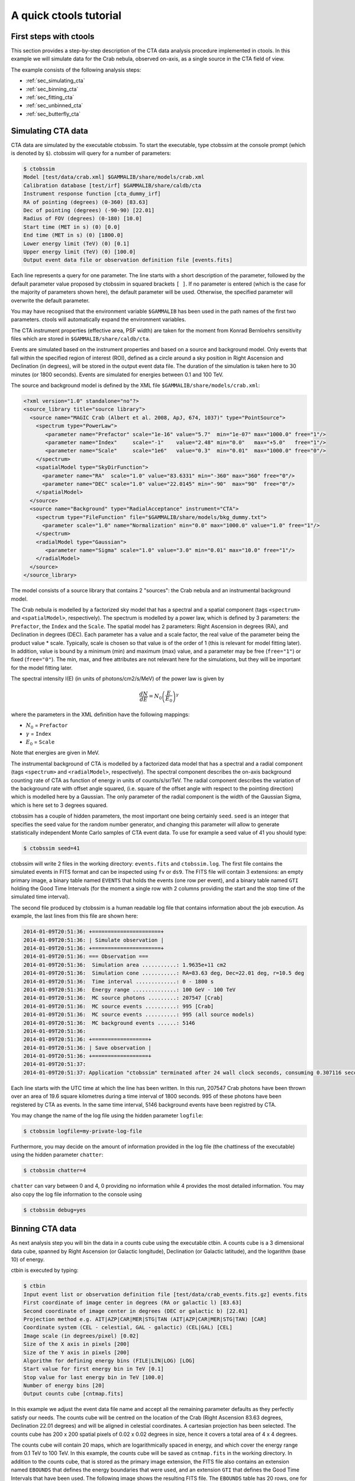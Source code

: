 A quick ctools tutorial
-----------------------

First steps with ctools
~~~~~~~~~~~~~~~~~~~~~~~

This section provides a step-by-step description of the CTA data analysis
procedure implemented in ctools. In this example we will simulate data for
the Crab nebula, observed on-axis, as a single source in the CTA field of 
view.

The example consists of the following analysis steps:

- :ref:`sec_simulating_cta`

- :ref:`sec_binning_cta`

- :ref:`sec_fitting_cta`

- :ref:`sec_unbinned_cta`

- :ref:`sec_butterfly_cta`


.. _sec_simulating_cta:

Simulating CTA data
~~~~~~~~~~~~~~~~~~~

CTA data are simulated by the executable ctobssim. To start the executable,
type ctobssim at the console prompt (which is denoted by ``$``). ctobssim
will query for a number of parameters:

.. code-block:: bash

  $ ctobssim
  Model [test/data/crab.xml] $GAMMALIB/share/models/crab.xml
  Calibration database [test/irf] $GAMMALIB/share/caldb/cta
  Instrument response function [cta_dummy_irf] 
  RA of pointing (degrees) (0-360) [83.63] 
  Dec of pointing (degrees) (-90-90) [22.01] 
  Radius of FOV (degrees) (0-180) [10.0] 
  Start time (MET in s) (0) [0.0] 
  End time (MET in s) (0) [1800.0] 
  Lower energy limit (TeV) (0) [0.1] 
  Upper energy limit (TeV) (0) [100.0] 
  Output event data file or observation definition file [events.fits]

Each line represents a query for one parameter. The line starts with a short
description of the parameter, followed by the default parameter value proposed
by ctobssim in squared brackets ``[ ]``. If no parameter is entered (which
is the case for the majority of parameters shown here), the default parameter
will be used. Otherwise, the specified parameter will overwrite the
default parameter.

You may have recognised that the environment variable ``$GAMMALIB`` has 
been used in the path names of the first two parameters. ctools will 
automatically expand the environment variables.

The CTA instrument properties (effective area, PSF width) are taken for
the moment from Konrad Bernloehrs sensitivity files which are stored in 
``$GAMMALIB/share/caldb/cta``.

Events are simulated based on the instrument properties and based on a
source and background model. Only events that fall within the specified
region of interest (ROI), defined as a circle around a sky position in
Right Ascension and Declination (in degrees), will be stored in the output
event data file. The duration of the simulation is taken here to 30 minutes
(or 1800 seconds). Events are simulated for energies between 0.1 and 100 TeV.

The source and background model is defined by the XML file
``$GAMMALIB/share/models/crab.xml``:

.. code-block:: xml

  <?xml version="1.0" standalone="no"?>
  <source_library title="source library">
    <source name="MAGIC Crab (Albert et al. 2008, ApJ, 674, 1037)" type="PointSource">
      <spectrum type="PowerLaw">
         <parameter name="Prefactor" scale="1e-16" value="5.7"  min="1e-07" max="1000.0" free="1"/>
         <parameter name="Index"     scale="-1"    value="2.48" min="0.0"   max="+5.0"   free="1"/>
         <parameter name="Scale"     scale="1e6"   value="0.3"  min="0.01"  max="1000.0" free="0"/>
      </spectrum>
      <spatialModel type="SkyDirFunction">
        <parameter name="RA"  scale="1.0" value="83.6331" min="-360" max="360" free="0"/>
        <parameter name="DEC" scale="1.0" value="22.0145" min="-90"  max="90"  free="0"/>
      </spatialModel>
    </source>
    <source name="Background" type="RadialAcceptance" instrument="CTA">
      <spectrum type="FileFunction" file="$GAMMALIB/share/models/bkg_dummy.txt">
        <parameter scale="1.0" name="Normalization" min="0.0" max="1000.0" value="1.0" free="1"/>
      </spectrum>
      <radialModel type="Gaussian">
         <parameter name="Sigma" scale="1.0" value="3.0" min="0.01" max="10.0" free="1"/>
      </radialModel>
    </source>
  </source_library>

The model consists of a source library that contains 2 "sources": the Crab
nebula and an instrumental background model.

The Crab nebula is modelled by a factorized sky model that has a spectral
and a spatial component (tags ``<spectrum>`` and ``<spatialModel>``,
respectively). The spectrum is modelled by a power law, which is defined by 
3 parameters: the ``Prefactor``, the ``Index`` and the ``Scale``.
The spatial model has 2 parameters: Right Ascension in degrees (RA), and 
Declination in degrees (DEC). Each parameter has a value and a scale factor, 
the real value of the parameter being the product value * scale. Typically,
scale is chosen so that value is of the order of 1 (this is relevant for 
model fitting later). In addition, value is bound by a minimum (min) and 
maximum (max) value, and a parameter may be free (``free="1"``) or fixed
(``free="0"``). The min, max, and free attributes are not relevant here for
the simulations, but they will be important for the model fitting later.

The spectral intensity I(E) (in units of photons/cm2/s/MeV) of the power
law is given by 

.. math::
    \frac{dN}{dE} = N_0 \left( \frac{E}{E_0} \right)^{\gamma}

where the parameters in the XML definition have the following mappings:

* :math:`N_0` = ``Prefactor``
* :math:`\gamma` = ``Index``
* :math:`E_0` = ``Scale``

Note that energies are given in MeV.

The instrumental background of CTA is modelled by a factorized data model
that has a spectral and a radial component (tags ``<spectrum>`` and
``<radialModel>``, respectively). The spectral component describes the 
on-axis background counting rate of CTA as function of energy in units of 
counts/s/sr/TeV. The radial component describes the variation of the 
background rate with offset angle squared, (i.e. square of the offset angle 
with respect to the pointing direction) which is modelled here by a Gaussian. 
The only parameter of the radial component is the width of the Gaussian Sigma, 
which is here set to 3 degrees squared.

ctobssim has a couple of hidden parameters, the most important one being
certainly ``seed``. ``seed`` is an integer that specifies the seed value
for the random number generator, and changing this parameter will allow to
generate statistically independent Monte Carlo samples of CTA event data.
To use for example a seed value of 41 you should type:

.. code-block:: bash

  $ ctobssim seed=41

ctobssim will write 2 files in the working directory: ``events.fits`` and
``ctobssim.log``. The first file contains the simulated events in FITS 
format and can be inspected using ``fv`` or ``ds9``. The FITS file will 
contain 3 extensions: an empty primary image, a binary table named 
``EVENTS`` that holds the events (one row per event), and a binary table
named ``GTI`` holding the Good Time Intervals (for the moment a single row
with 2 columns providing the start and the stop time of the simulated time
interval).

The second file produced by ctobssim is a human readable log file that
contains information about the job execution. As example, the last lines
from this file are shown here:

.. code-block:: xml

  2014-01-09T20:51:36: +======================+
  2014-01-09T20:51:36: | Simulate observation |
  2014-01-09T20:51:36: +======================+
  2014-01-09T20:51:36: === Observation ===
  2014-01-09T20:51:36:  Simulation area ...........: 1.9635e+11 cm2
  2014-01-09T20:51:36:  Simulation cone ...........: RA=83.63 deg, Dec=22.01 deg, r=10.5 deg
  2014-01-09T20:51:36:  Time interval .............: 0 - 1800 s
  2014-01-09T20:51:36:  Energy range ..............: 100 GeV - 100 TeV
  2014-01-09T20:51:36:  MC source photons .........: 207547 [Crab]
  2014-01-09T20:51:36:  MC source events ..........: 995 [Crab]
  2014-01-09T20:51:36:  MC source events ..........: 995 (all source models)
  2014-01-09T20:51:36:  MC background events ......: 5146
  2014-01-09T20:51:36: 
  2014-01-09T20:51:36: +==================+
  2014-01-09T20:51:36: | Save observation |
  2014-01-09T20:51:36: +==================+
  2014-01-09T20:51:37: 
  2014-01-09T20:51:37: Application "ctobssim" terminated after 24 wall clock seconds, consuming 0.307116 seconds of CPU time.

Each line starts with the UTC time at which the line has been written. In
this run, 207547 Crab photons have been thrown over an area of 19.6 square
kilometres during a time interval of 1800 seconds. 995 of these photons have
been registered by CTA as events. In the same time interval, 5146 background
events have been registred by CTA.

You may change the name of the log file using the hidden parameter 
``logfile``:

.. code-block:: bash

  $ ctobssim logfile=my-private-log-file

Furthermore, you may decide on the amount of information provided in the 
log file (the chattiness of the executable) using the hidden parameter 
``chatter``:

.. code-block:: bash

  $ ctobssim chatter=4

``chatter`` can vary between 0 and 4, 0 providing no information while 4 
provides the most detailed information. You may also copy the log file 
information to the console using

.. code-block:: bash

  $ ctobssim debug=yes

.. _sec_binning_cta:

Binning CTA data
~~~~~~~~~~~~~~~~

As next analysis step you will bin the data in a counts cube using the
executable ctbin. A counts cube is a 3 dimensional data cube, spanned by
Right Ascension (or Galactic longitude), Declination (or Galactic latitude),
and the logarithm (base 10) of energy.

ctbin is executed by typing:

.. code-block:: bash

  $ ctbin
  Input event list or observation definition file [test/data/crab_events.fits.gz] events.fits
  First coordinate of image center in degrees (RA or galactic l) [83.63] 
  Second coordinate of image center in degrees (DEC or galactic b) [22.01] 
  Projection method e.g. AIT|AZP|CAR|MER|STG|TAN (AIT|AZP|CAR|MER|STG|TAN) [CAR] 
  Coordinate system (CEL - celestial, GAL - galactic) (CEL|GAL) [CEL] 
  Image scale (in degrees/pixel) [0.02] 
  Size of the X axis in pixels [200] 
  Size of the Y axis in pixels [200] 
  Algorithm for defining energy bins (FILE|LIN|LOG) [LOG] 
  Start value for first energy bin in TeV [0.1] 
  Stop value for last energy bin in TeV [100.0] 
  Number of energy bins [20] 
  Output counts cube [cntmap.fits]

In this example we adjust the event data file name and accept all the
remaining parameter defaults as they perfectly satisfy our needs. The counts
cube will be centred on the location of the Crab (Right Ascension 83.63 degrees,
Declination 22.01 degrees) and will be aligned in celestial coordinates. A 
cartesian projection has been selected. The counts cube has 200 x 200 spatial
pixels of 0.02 x 0.02 degrees in size, hence it covers a total area of 4 x 4 
degrees.

The counts cube will contain 20 maps, which are logarithmically spaced
in energy, and which cover the energy range from 0.1 TeV to 100 TeV. In this
example, the counts cube will be saved as ``cntmap.fits`` in the working
directory. In addition to the counts cube, that is stored as the primary
image extension, the FITS file also contains an extension named ``EBOUNDS``
that defines the energy boundaries that were used, and an extension ``GTI``
that defines the Good Time Intervals that have been used. The following
image shows the resulting FITS file. The ``EBOUNDS`` table has 20 rows, one
for each energy bin, while the ``GTI`` table has just a single row, indicating
the start and stop time of the simulated data.

.. figure:: cntmap-fits.jpg
   :width: 100%

   *Counts cube FITS file*


An image of the first bin, covering the energy range 100 - 141 GeV, is 
shown below:

.. figure:: cntmap-map.jpg
   :width: 50%

   *Counts cube for first energy bin*


For illustration, the last few lines of the log file ``ctbin.log`` are 
reproduced below:

.. code-block:: xml

  2014-01-09T21:16:18: +====================+
  2014-01-09T21:16:18: | Binned observation |
  2014-01-09T21:16:18: +====================+
  2014-01-09T21:16:18: === GObservations ===
  2014-01-09T21:16:18:  Number of observations ....: 1
  2014-01-09T21:16:18:  Number of predicted events : 0
  2014-01-09T21:16:18: === GCTAObservation ===
  2014-01-09T21:16:18:  Name ......................: 
  2014-01-09T21:16:18:  Identifier ................: 
  2014-01-09T21:16:18:  Instrument ................: CTA
  2014-01-09T21:16:18:  Statistics ................: Poisson
  2014-01-09T21:16:18:  Ontime ....................: 1800 s
  2014-01-09T21:16:18:  Livetime ..................: 1710 s
  2014-01-09T21:16:18:  Deadtime correction .......: 0.95
  2014-01-09T21:16:18: === GCTAPointing ===
  2014-01-09T21:16:18:  Pointing direction ........: 
  2014-01-09T21:16:18: === GCTAResponse ===
  2014-01-09T21:16:18:  Calibration database ......: 
  2014-01-09T21:16:18:  Response name .............: 
  2014-01-09T21:16:18:  RMF file name .............: 
  2014-01-09T21:16:18: === GCTAEventCube ===
  2014-01-09T21:16:18:  Number of events ..........: 5542
  2014-01-09T21:16:18:  Number of elements ........: 800000
  2014-01-09T21:16:18:  Number of pixels ..........: 40000
  2014-01-09T21:16:18:  Number of energy bins .....: 20
  2014-01-09T21:16:18:  Time interval .............: -3.15576e+08 - -3.15574e+08 sec
  2014-01-09T21:16:18: 
  2014-01-09T21:16:18: 
  2014-01-09T21:16:18: 
  2014-01-09T21:16:18: +==================+
  2014-01-09T21:16:18: | Save observation |
  2014-01-09T21:16:18: +==================+
  2014-01-09T21:16:18: 
  2014-01-09T21:16:18: Application "ctbin" terminated after 37 wall clock seconds, consuming 0.242495 seconds of CPU time.

From the 6141 events that have been simulated and stored in the 
``events.fits`` file, 5542 lie within the cube boundaries and are thus put
into the resulting counts cube. The counts cube is stored in a cartesian
projection in a World Coordinate System (WCS) compliant format.


.. _sec_fitting_cta:

Fitting CTA data
~~~~~~~~~~~~~~~~

Now we are ready to fit the simulated data with a model. For simplicity
we use in this example the same model that we used to simulate the data
with ctobssim. Model fitting is done using the executable ctlike, and we
do the fit by typing:

.. code-block:: bash

  $ ctlike
  Event list, counts cube or observation definition file [test/data/crab_events.fits.gz] cntmap.fits
  Calibration database [test/irf] $GAMMALIB/share/caldb/cta
  Instrument response function [cta_dummy_irf] 
  Source model [test/data/crab.xml] $GAMMALIB/share/models/crab.xml
  Source model output file [crab_results.xml]

Fitting of the data is done in *binned* mode, which means that the events
have been binned into a counts cube and the fit computes the log-likelihood
function by summing over all 200 x 200 x 20 bins of the counts cube. There is
an alternative method, the so called *unbinned* mode, where the events are
not binned into a counts cube and the log-likelihood is computed directly by
summing over all events. We will explore the *unbinned* mode later.

One of the parameters given to ctlike is a source model output file
(we specified ``crab_results.xml`` in the example), and this file will be
a copy of the model XML file where the parameter values have been replaced
by the fit results. In addition, the statistical uncertainties are added
for each fitted parameter using the attribute error. Below we show the XML 
result file that has been produced by the run:

.. code-block:: xml

  <?xml version="1.0" encoding="UTF-8" standalone="no"?>
  <source_library title="source library">
    <source name="Crab" type="PointSource">
      <spectrum type="PowerLaw">
        <parameter name="Prefactor" value="6.07927" error="0.204581" scale="1e-16" min="1e-07" max="1000" free="1" />
        <parameter name="Index" value="2.5009" error="0.0252056" scale="-1" min="0" max="5" free="1" />
        <parameter name="Scale" value="0.3" scale="1e+06" min="0.01" max="1000" free="0" />
      </spectrum>
      <spatialModel type="SkyDirFunction">
        <parameter name="RA" value="83.6331" scale="1" min="-360" max="360" free="0" />
        <parameter name="DEC" value="22.0145" scale="1" min="-90" max="90" free="0" />
      </spatialModel>
    </source>
    <source name="Background" type="RadialAcceptance" instrument="CTA">
      <spectrum type="FileFunction" file="$GAMMALIB/share/models/bkg_dummy.txt">
        <parameter name="Normalization" value="0.99069" error="0.0192887" scale="1" min="0" max="1000" free="1" />
      </spectrum>
      <radialModel type="Gaussian">
        <parameter name="Sigma" value="3.02527" error="0.0594142" scale="1" min="0.01" max="10" free="1" />
      </radialModel>
    </source>
  </source_library>

In this example, the ``Prefactor`` and ``Index`` of the spectral model for the
Crab as well as the ``Normalization`` and ``Sigma`` parameter of the radial
acceptance model have been fitted (all parameters having the attribute 
``free="1"`` are fitted).

To get more details about the model fitting you can inspect the log file.
Below the last lines of the ctlike.log log file that has been produced by
this run:

.. code-block:: xml

  2014-01-09T21:26:56: +=================================+
  2014-01-09T21:26:56: | Maximum likelihood optimisation |
  2014-01-09T21:26:56: +=================================+
  2014-01-09T21:26:57:  Initial iteration: func=22752.5, Lambda=0.001
  2014-01-09T21:26:59:  Iteration 1: func=22750.6, Lambda=0.0001, delta=1.91297, max(grad)=0 [-1]
  2014-01-09T21:27:00:  Iteration 2: func=22750.6, Lambda=1e-05, delta=0.00782419, max(grad)=0.000463786 [6]
  2014-01-09T21:27:01:  Iteration 3: func=22750.6, Lambda=1e-06, delta=2.49478e-06, max(grad)=0 [-1]
  2014-01-09T21:27:03:  Iteration 4: func=22750.6, Lambda=1e-05, delta=0, max(grad)=7.93613e-08 [6] (stalled)
  2014-01-09T21:27:04:  Iteration 5: func=22750.6, Lambda=0.0001, delta=0, max(grad)=7.91125e-08 [6] (stalled)
  2014-01-09T21:27:05:  Iteration 6: func=22750.6, Lambda=0.001, delta=0, max(grad)=7.66376e-08 [6] (stalled)
  2014-01-09T21:27:07:  Iteration 7: func=22750.6, Lambda=0.01, delta=0, max(grad)=1.28271e-07 [7] (stalled)
  2014-01-09T21:27:08:  Iteration 8: func=22750.6, Lambda=0.001, delta=2.98678e-09, max(grad)=1.23881e-06 [7]
  2014-01-09T21:27:09: 
  2014-01-09T21:27:09: +=========================================+
  2014-01-09T21:27:09: | Maximum likelihood optimization results |
  2014-01-09T21:27:09: +=========================================+
  2014-01-09T21:27:09: === GOptimizerLM ===
  2014-01-09T21:27:09:  Optimized function value ..: 22750.6
  2014-01-09T21:27:09:  Absolute precision ........: 1e-06
  2014-01-09T21:27:09:  Optimization status .......: converged
  2014-01-09T21:27:09:  Number of parameters ......: 9
  2014-01-09T21:27:09:  Number of free parameters .: 4
  2014-01-09T21:27:09:  Number of iterations ......: 8
  2014-01-09T21:27:09:  Lambda ....................: 0.001
  2014-01-09T21:27:09:  Maximum log likelihood ....: -22750.6
  2014-01-09T21:27:09:  Observed events  (Nobs) ...: 5542
  2014-01-09T21:27:09:  Predicted events (Npred) ..: 5542 (Nobs - Npred = 5.52808e-06)
  2014-01-09T21:27:09: === GModels ===
  2014-01-09T21:27:09:  Number of models ..........: 2
  2014-01-09T21:27:09:  Number of parameters ......: 9
  2014-01-09T21:27:09: === GModelSky ===
  2014-01-09T21:27:09:  Name ......................: Crab
  2014-01-09T21:27:09:  Instruments ...............: all
  2014-01-09T21:27:09:  Instrument scale factors ..: unity
  2014-01-09T21:27:09:  Observation identifiers ...: all
  2014-01-09T21:27:09:  Model type ................: PointSource
  2014-01-09T21:27:09:  Model components ..........: "SkyDirFunction" * "PowerLaw" * "Constant"
  2014-01-09T21:27:09:  Number of parameters ......: 6
  2014-01-09T21:27:09:  Number of spatial par's ...: 2
  2014-01-09T21:27:09:   RA .......................: 83.6331 [-360,360] deg (fixed,scale=1)
  2014-01-09T21:27:09:   DEC ......................: 22.0145 [-90,90] deg (fixed,scale=1)
  2014-01-09T21:27:09:  Number of spectral par's ..: 3
  2014-01-09T21:27:09:   Prefactor ................: 6.07927e-16 +/- 2.04581e-17 [1e-23,1e-13] ph/cm2/s/MeV (free,scale=1e-16,gradient)
  2014-01-09T21:27:09:   Index ....................: -2.5009 +/- 0.0252056 [-0,-5]  (free,scale=-1,gradient)
  2014-01-09T21:27:09:   PivotEnergy ..............: 300000 [10000,1e+09] MeV (fixed,scale=1e+06,gradient)
  2014-01-09T21:27:09:  Number of temporal par's ..: 1
  2014-01-09T21:27:09:   Constant .................: 1 (relative value) (fixed,scale=1,gradient)
  2014-01-09T21:27:09: === GCTAModelRadialAcceptance ===
  2014-01-09T21:27:09:  Name ......................: Background
  2014-01-09T21:27:09:  Instruments ...............: CTA
  2014-01-09T21:27:09:  Instrument scale factors ..: unity
  2014-01-09T21:27:09:  Observation identifiers ...: all
  2014-01-09T21:27:09:  Model type ................: "Gaussian" * "FileFunction" * "Constant"
  2014-01-09T21:27:09:  Number of parameters ......: 3
  2014-01-09T21:27:09:  Number of radial par's ....: 1
  2014-01-09T21:27:09:   Sigma ....................: 3.02527 +/- 0.0594142 [0.01,10] deg2 (free,scale=1,gradient)
  2014-01-09T21:27:09:  Number of spectral par's ..: 1
  2014-01-09T21:27:09:   Normalization ............: 0.99069 +/- 0.0192887 [0,1000]  (free,scale=1,gradient)
  2014-01-09T21:27:09:  Number of temporal par's ..: 1
  2014-01-09T21:27:09:   Constant .................: 1 (relative value) (fixed,scale=1,gradient)
  2014-01-09T21:27:09: 
  2014-01-09T21:27:09: +==============+
  2014-01-09T21:27:09: | Save results |
  2014-01-09T21:27:09: +==============+
  2014-01-09T21:27:09: 
  2014-01-09T21:27:09: Application "ctlike" terminated after 55 wall clock seconds, consuming 13.4985 seconds of CPU time.

The maximum likelihood optimizer required 8 iterations to converge. This
is pretty fast, but recall that we used the same model file for the simulation
and for fitting, hence the initial parameter values were already very close
to the best fitting values. To see the impact of the initial parameters on
the fit result, you may re-run ctlike using another copy of the model XML file
where you change the value attributes of the parameters that should be 
fitted. You will see that the optimizer requires a couple of more iterations,
but it should converge to the same solution (provided that the initial values
are not too far of the best fitting values).


.. _sec_unbinned_cta:

Doing an unbinned analysis
~~~~~~~~~~~~~~~~~~~~~~~~~~

As gamma-ray events are rare, the counts cubes generated by ctbin will in
general be sparse, having many empty pixels, in particular at high energies.
An alternative analysis technique consists of working directly on the event
list without binning the events in a counts cube. We will see the benefit of
such an analysis later once you re-run ctlike in unbinned mode.

For unbinned analysis you first have to define the data space region over
which the analysis is done. This is similiar to the ctbin step in binned
analysis where you defined the size of the counts cube, the energy range, and
the time interval. For unbinned analysis you have no such thing as a counts
cube, but you have to define over which region of the data space the selected
events are spread (because the ctools have to integrate over this region to
compute the total number of predicted events in the data space that you
analyse). Furthermore, you have to define what energy range is covered, and
what time interval is spanned by the data. All this is done by the executable
ctselect, which replaces the ctbin step in an unbinned analysis.

ctselect performs an event selection by choosing only events within a given
region-of-interest (ROI), within a given energy band, and within a given
time interval from the input event list. The ROI is a circular region on
the sky, for which you define the centre (in celestial coordinates) and the
radius. Such a circular ROI is sometimes also called an acceptance cone. The
following example shows how to run ctselect:


.. code-block:: bash

  $ ctselect
  Input event list or observation definition file [test/data/crab_events.fits.gz] events.fits
  RA for ROI centre (degrees) (0-360) [83.63] 
  Dec for ROI centre (degrees) (-90-90) [22.01] 
  Radius of ROI (degrees) (0-180) [3.0] 
  Start time (CTA MET in seconds) (0) [0.0] 
  End time (CTA MET in seconds) (0) [0.0] 
  Lower energy limit (TeV) (0) [0.1] 
  Upper energy limit (TeV) (0) [100.0] 
  Output event list or observation definition file [selected_events.fits] 

ctselect takes the input event list ``events.fits``, performs an event
selection, and writes the selected event into the file 
``selected_events.fits``. The parameters it will query for are the centre
of the ROI, the radius of the ROI, the start and stop time (in seconds),
and the energy lower and upper limits (in TeV). The event selection information
is also written as a set of data selection keywords to the output events
file ``selected_events.fits``, by respecting the same syntax that has been
implemented for Fermi/LAT. The following image is a screen dump of the data
selection keywords that have been written to the ``EVENTS`` header in the
file ``selected_events.fits``:

.. figure:: dskeys.jpg
   :width: 60%

   *Data selection keywords*

It is important for unbinned analysis that these data selection keywords
exist. If they don't exist, ctlike will not execute in unbinned mode.

Below some lines of the ``ctselect.log`` file that show the data selection 
part:

.. code-block:: xml

  2014-01-09T21:36:20: +=================+
  2014-01-09T21:36:20: | Event selection |
  2014-01-09T21:36:20: +=================+
  2014-01-09T21:36:20: === Observation ===
  2014-01-09T21:36:21:  Energy range ..............: 0.1 - 100 TeV
  2014-01-09T21:36:21:  Acceptance cone centre ....: RA=83.63, DEC=22.01 deg
  2014-01-09T21:36:21:  Acceptance cone radius ....: 3 deg
  2014-01-09T21:36:21:  cfitsio selection .........: ENERGY >= 0.10000000 && ENERGY <= 100.00000000 && ANGSEP(83.630000,22.010000,RA,DEC) <= 3.000000
  2014-01-09T21:36:21:  FITS filename .............: ctselectKKHEiF[EVENTS][ENERGY >= 0.10000000 && ENERGY <= 100.00000000 && ANGSEP(83.630000,22.010000,RA,DEC) <= 3.000000]
 
Now that you have selected the events of interest, you can run ctlike in 
unbinned mode. To do this you have to specify the selected event list 
instead of the counts cube:

.. code-block:: bash

  $ ctlike
  Event list, counts cube or observation definition file [cntmap.fits] selected_events.fits
  Calibration database [$GAMMALIB/share/caldb/cta] 
  Instrument response function [cta_dummy_irf] 
  Source model [$GAMMALIB/share/models/crab.xml] 
  Source model output file [crab_results.xml] 

You will recognise that ctlike runs much faster in unbinned mode compared
to binned mode. This is understandable as the selected event list contains
only 6127 events, while the binned counts cube we used before had 
200 x 200 x 20 = 800000 pixels. As unbinned maximum likelihood fitting loops
over the events (while binned maximum likelihood loops over the pixels),
there are much less operations to perform in unbinned than in binned mode
(there is some additional overhead in unbinned mode that comes from
integrating the models over the region of interest, yet this is negligible
compared to the operations needed when looping over the pixels). So as long
as you work with short event lists, unbinned mode is faster. Unbinned ctlike
should also be more precise as no binning is performed, hence there is no
loss of information due to histogramming.

Below you see the corresponding output from the ctlike.log file. The fitted
parameters are essentially identical to the ones found in binned mode.
The slight difference with respect to the binned analysis may be explained
by the different event sample that has been used for the analysis: while 
binned likelihood works on rectangular counts cubes, unbinned likelihood works
on circular event selection regions. It is thus not possible to select exactly
the same events for both analyses.

.. code-block:: xml

  2014-01-09T21:47:54: +=================================+
  2014-01-09T21:47:54: | Maximum likelihood optimisation |
  2014-01-09T21:47:54: +=================================+
  2014-01-09T21:47:54:  Initial iteration: func=44393.9, Lambda=0.001
  2014-01-09T21:47:54:  Iteration 1: func=44392.2, Lambda=0.001, delta=1.7034, max(grad)=9.60142 [6]
  2014-01-09T21:47:54:  Iteration 2: func=44392.1, Lambda=0.0001, delta=0.099482, max(grad)=0 [-1]
  2014-01-09T21:47:54:  Iteration 3: func=44392.1, Lambda=1e-05, delta=6.63429e-05, max(grad)=0.00559314 [6]
  2014-01-09T21:47:54:  Iteration 4: func=44392.1, Lambda=1e-06, delta=4.7803e-08, max(grad)=0 [-1]
  2014-01-09T21:47:54: 
  2014-01-09T21:47:54: +=========================================+
  2014-01-09T21:47:54: | Maximum likelihood optimization results |
  2014-01-09T21:47:54: +=========================================+
  2014-01-09T21:47:54: === GOptimizerLM ===
  2014-01-09T21:47:54:  Optimized function value ..: 44392.1
  2014-01-09T21:47:54:  Absolute precision ........: 1e-06
  2014-01-09T21:47:54:  Optimization status .......: converged
  2014-01-09T21:47:54:  Number of parameters ......: 9
  2014-01-09T21:47:54:  Number of free parameters .: 4
  2014-01-09T21:47:54:  Number of iterations ......: 4
  2014-01-09T21:47:54:  Lambda ....................: 1e-07
  2014-01-09T21:47:54:  Maximum log likelihood ....: -44392.1
  2014-01-09T21:47:54:  Observed events  (Nobs) ...: 6127
  2014-01-09T21:47:54:  Predicted events (Npred) ..: 6127 (Nobs - Npred = 1.01613e-07)
  2014-01-09T21:47:54: === GModels ===
  2014-01-09T21:47:54:  Number of models ..........: 2
  2014-01-09T21:47:54:  Number of parameters ......: 9
  2014-01-09T21:47:54: === GModelSky ===
  2014-01-09T21:47:54:  Name ......................: Crab
  2014-01-09T21:47:54:  Instruments ...............: all
  2014-01-09T21:47:54:  Instrument scale factors ..: unity
  2014-01-09T21:47:54:  Observation identifiers ...: all
  2014-01-09T21:47:54:  Model type ................: PointSource
  2014-01-09T21:47:54:  Model components ..........: "SkyDirFunction" * "PowerLaw" * "Constant"
  2014-01-09T21:47:54:  Number of parameters ......: 6
  2014-01-09T21:47:54:  Number of spatial par's ...: 2
  2014-01-09T21:47:54:   RA .......................: 83.6331 [-360,360] deg (fixed,scale=1)
  2014-01-09T21:47:54:   DEC ......................: 22.0145 [-90,90] deg (fixed,scale=1)
  2014-01-09T21:47:54:  Number of spectral par's ..: 3
  2014-01-09T21:47:54:   Prefactor ................: 6.13416e-16 +/- 2.05772e-17 [1e-23,1e-13] ph/cm2/s/MeV (free,scale=1e-16,gradient)
  2014-01-09T21:47:54:   Index ....................: -2.50585 +/- 0.0250821 [-0,-5]  (free,scale=-1,gradient)
  2014-01-09T21:47:54:   PivotEnergy ..............: 300000 [10000,1e+09] MeV (fixed,scale=1e+06,gradient)
  2014-01-09T21:47:54:  Number of temporal par's ..: 1
  2014-01-09T21:47:54:   Constant .................: 1 (relative value) (fixed,scale=1,gradient)
  2014-01-09T21:47:54: === GCTAModelRadialAcceptance ===
  2014-01-09T21:47:54:  Name ......................: Background
  2014-01-09T21:47:54:  Instruments ...............: CTA
  2014-01-09T21:47:54:  Instrument scale factors ..: unity
  2014-01-09T21:47:54:  Observation identifiers ...: all
  2014-01-09T21:47:54:  Model type ................: "Gaussian" * "FileFunction" * "Constant"
  2014-01-09T21:47:54:  Number of parameters ......: 3
  2014-01-09T21:47:54:  Number of radial par's ....: 1
  2014-01-09T21:47:54:   Sigma ....................: 3.04429 +/- 0.0330229 [0.01,10] deg2 (free,scale=1,gradient)
  2014-01-09T21:47:54:  Number of spectral par's ..: 1
  2014-01-09T21:47:54:   Normalization ............: 0.997516 +/- 0.0175361 [0,1000]  (free,scale=1,gradient)
  2014-01-09T21:47:54:  Number of temporal par's ..: 1
  2014-01-09T21:47:54:   Constant .................: 1 (relative value) (fixed,scale=1,gradient)
  2014-01-09T21:47:54: 
  2014-01-09T21:47:54: +==============+
  2014-01-09T21:47:54: | Save results |
  2014-01-09T21:47:54: +==============+
  2014-01-09T21:47:54: 
  2014-01-09T21:47:54: Application "ctlike" terminated after 6 wall clock seconds, consuming 0.163384 seconds of CPU time.


.. _sec_butterfly_cta:

Calculate and visualise butterfly
~~~~~~~~~~~~~~~~~~~~~~~~~~~~~~~~~

To visualise the analysis results retrieved above, one can calculate the
confidence band of the spectral fit. The tool ctbutterfly takes the optimised
source model as input. It takes the covariance matrix from the fit to conduct a
Gaussian error propagation for each energy value. It will write the 
butterfly information into an ASCII file.
The following example shows how to compute such a butterfly from the command
line.

.. code-block:: bash

  $ ctbutterfly
  Input event list, cube or observation definition file [$CTOOLS/test/data/crab_events.fits.gz] 
  Calibration database [share/caldb/data/cta/dummy//cta_dummy_irf] share/caldb/data/cta/dummy/bcf/
  Instrument response function [cta_dummy_irf] 
  Source model [$CTOOLS/test/data/crab.xml] 
  Source of interest [CrabNebula] Crab
  Start value for first energy bin in TeV [0.1] 
  Stop value for last energy bin in TeV [100.] 
  Output ascii file [butterfly.txt] 

Below some lines of the ``ctbutterfly.log``:

.. code-block:: xml

  2014-10-30T17:51:39: +===========================+
  2014-10-30T17:51:39: | Compute covariance matrix |
  2014-10-30T17:51:39: +===========================+
  2014-10-30T17:51:39: 
  2014-10-30T17:51:39: +====================+
  2014-10-30T17:51:39: | Generate butterfly |
  2014-10-30T17:51:39: +====================+
  2014-10-30T17:51:39: 
  2014-10-30T17:51:39: +========================+
  2014-10-30T17:51:39: | Save Butterfly to file |
  2014-10-30T17:51:39: +========================+
  2014-10-30T17:51:39: 
  2014-10-30T17:51:39: Application "ctbutterfly" terminated after 15 wall clock seconds, consuming 0.051253 seconds of CPU time.

Now that you have computed the confidence band of the spectral fit and 
that you will have an ASCII file named ``butterfly.txt`` on disk you can
visualise the butterfly using the script ``show_butterfly.py`` that is 
in the ctools ``example`` folder. You will need matplotlib on your system
to make this work. To launch the script, type:

.. code-block:: bash
	python $CTOOLS/share/examples/python/show_butterfly.py butterfly.txt
	
This will result in a canvas which should look like the following:

.. figure:: butterfly.jpg
   :width: 60%

   *Confidence band of the fit*
 